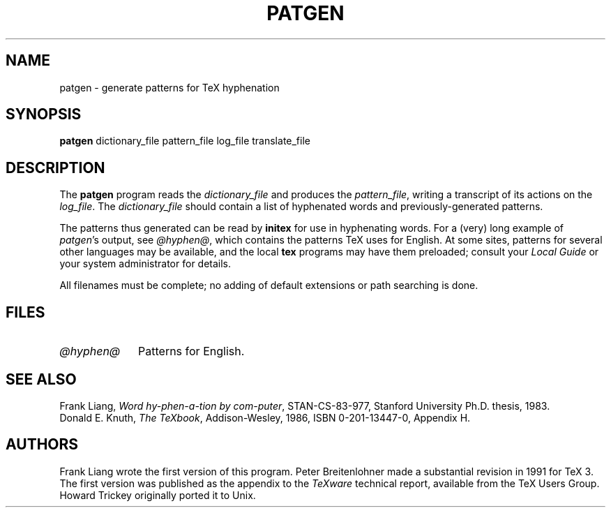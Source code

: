 .TH PATGEN 1 "27 December 1992"
.\"=====================================================================
.if t .ds TX \fRT\\h'-0.1667m'\\v'0.20v'E\\v'-0.20v'\\h'-0.125m'X\fP
.if n .ds TX TeX
.ie t .ds OX \fIT\v'+0.25m'E\v'-0.25m'X\fP\" for troff
.el .ds OX TeX\" for nroff
.\" the same but obliqued
.\" BX definition must follow TX so BX can use TX
.if t .ds BX \fRB\s-2IB\s0\fP\*(TX
.if n .ds BX BibTeX
.\" LX definition must follow TX so LX can use TX
.if t .ds LX \fRL\\h'-0.36m'\\v'-0.15v'\s-2A\s0\\h'-0.15m'\\v'0.15v'\fP\*(TX
.if n .ds LX LaTeX
.\"=====================================================================
.SH NAME
patgen \- generate patterns for TeX hyphenation
.SH SYNOPSIS
.B patgen
dictionary_file pattern_file log_file translate_file
.\"=====================================================================
.SH DESCRIPTION
The
.B patgen
program reads the
.I dictionary_file
and produces the
.IR pattern_file ,
writing a transcript of its actions on the
.IR log_file .
The
.I dictionary_file
should contain a list of hyphenated words and
previously-generated patterns.
.PP
The patterns thus generated can be read by
.B initex
for use in hyphenating words. For a (very) long example of
.IR patgen 's
output, see
.IR @hyphen@ ,
which contains the patterns \*(TX uses for English.
At some sites, patterns for several other languages may be available,
and the local
.B tex
programs may have them preloaded; consult your
.I Local Guide
or your system administrator for details.
.PP
All filenames must be complete; no adding of default
extensions or path searching is done.
.PP
.\"=====================================================================
.SH FILES
.TP \w'@hyphen@'u+2n
.I @hyphen@
Patterns for English.
.\"=====================================================================
.SH "SEE ALSO"
Frank Liang,
.IR "Word hy-phen-a-tion by com-puter" ,
STAN-CS-83-977,
Stanford University Ph.D. thesis, 1983.
.br
Donald E. Knuth,
.IR "The \*(OXbook" ,
Addison-Wesley, 1986, ISBN 0-201-13447-0, Appendix H.
.\"=====================================================================
.SH AUTHORS
Frank Liang wrote the first version of this program.  Peter
Breitenlohner made a
substantial revision in 1991 for \*(TX 3.
The first version was published as the appendix to the
.I \*(OXware
technical report, available from the \*(TX Users Group. Howard Trickey
originally ported it to Unix.
